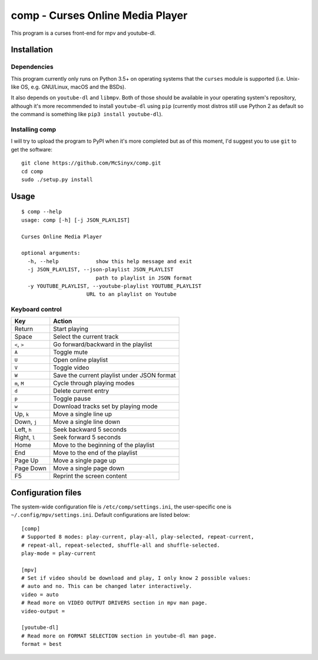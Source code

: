 =================================
comp - Curses Online Media Player
=================================

This program is a curses front-end for mpv and youtube-dl.

.. image:: https://ipfs.io/ipfs/QmVhz4F53Sym48kXC7vhDMFsfvJ7iL8gaQ1EgoQADJvuAB

Installation
------------

Dependencies
^^^^^^^^^^^^

This program currently only runs on Python 3.5+ on operating systems that the
``curses`` module is supported (i.e. Unix-like OS, e.g. GNU/Linux, macOS and
the BSDs).

It also depends on ``youtube-dl`` and ``libmpv``. Both of those should be
available in your operating system's repository, although it's more
recommended to install ``youtube-dl`` using ``pip`` (currently most distros
still use Python 2 as default so the command is something like ``pip3 install
youtube-dl``).

Installing comp
^^^^^^^^^^^^^^^

I will try to upload the program to PyPI when it's more completed but as of
this moment, I'd suggest you to use ``git`` to get the software::

   git clone https://github.com/McSinyx/comp.git
   cd comp
   sudo ./setup.py install

Usage
-----

::

   $ comp --help
   usage: comp [-h] [-j JSON_PLAYLIST]
   
   Curses Online Media Player
   
   optional arguments:
     -h, --help            show this help message and exit
     -j JSON_PLAYLIST, --json-playlist JSON_PLAYLIST
                           path to playlist in JSON format
     -y YOUTUBE_PLAYLIST, --youtube-playlist YOUTUBE_PLAYLIST
                        URL to an playlist on Youtube

Keyboard control
^^^^^^^^^^^^^^^^

+--------------+---------------------------------------------+
|     Key      |                   Action                    |
+==============+=============================================+
| Return       | Start playing                               |
+--------------+---------------------------------------------+
| Space        | Select the current track                    |
+--------------+---------------------------------------------+
| ``<``, ``>`` | Go forward/backward in the playlist         |
+--------------+---------------------------------------------+
| ``A``        | Toggle mute                                 |
+--------------+---------------------------------------------+
| ``U``        | Open online playlist                        |
+--------------+---------------------------------------------+
| ``V``        | Toggle video                                |
+--------------+---------------------------------------------+
| ``W``        | Save the current playlist under JSON format |
+--------------+---------------------------------------------+
| ``m``, ``M`` | Cycle through playing modes                 |
+--------------+---------------------------------------------+
| ``d``        | Delete current entry                        |
+--------------+---------------------------------------------+
| ``p``        | Toggle pause                                |
+--------------+---------------------------------------------+
| ``w``        | Download tracks set by playing mode         |
+--------------+---------------------------------------------+
| Up, ``k``    | Move a single line up                       |
+--------------+---------------------------------------------+
| Down, ``j``  | Move a single line down                     |
+--------------+---------------------------------------------+
| Left, ``h``  | Seek backward 5 seconds                     |
+--------------+---------------------------------------------+
| Right, ``l`` | Seek forward 5 seconds                      |
+--------------+---------------------------------------------+
| Home         | Move to the beginning of the playlist       |
+--------------+---------------------------------------------+
| End          | Move to the end of the playlist             |
+--------------+---------------------------------------------+
| Page Up      | Move a single page up                       |
+--------------+---------------------------------------------+
| Page Down    | Move a single page down                     |
+--------------+---------------------------------------------+
| F5           | Reprint the screen content                  |
+--------------+---------------------------------------------+

Configuration files
-------------------

The system-wide configuration file is ``/etc/comp/settings.ini``, the
user-specific one is  ``~/.config/mpv/settings.ini``. Default configurations
are listed below::

   [comp]
   # Supported 8 modes: play-current, play-all, play-selected, repeat-current,
   # repeat-all, repeat-selected, shuffle-all and shuffle-selected.
   play-mode = play-current
   
   [mpv]
   # Set if video should be download and play, I only know 2 possible values:
   # auto and no. This can be changed later interactively.
   video = auto
   # Read more on VIDEO OUTPUT DRIVERS section in mpv man page.
   video-output =
   
   [youtube-dl]
   # Read more on FORMAT SELECTION section in youtube-dl man page.
   format = best

